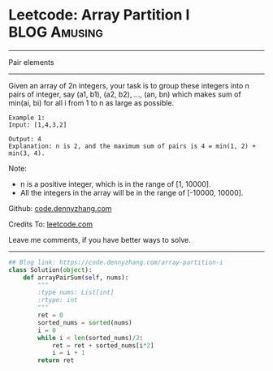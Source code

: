* Leetcode: Array Partition I                                     :BLOG:Amusing:
#+STARTUP: showeverything
#+OPTIONS: toc:nil \n:t ^:nil creator:nil d:nil
:PROPERTIES:
:type:     numbers
:END:
---------------------------------------------------------------------
Pair elements
---------------------------------------------------------------------
Given an array of 2n integers, your task is to group these integers into n pairs of integer, say (a1, b1), (a2, b2), ..., (an, bn) which makes sum of min(ai, bi) for all i from 1 to n as large as possible.
#+BEGIN_EXAMPLE
Example 1:
Input: [1,4,3,2]

Output: 4
Explanation: n is 2, and the maximum sum of pairs is 4 = min(1, 2) + min(3, 4).
#+END_EXAMPLE

Note:
- n is a positive integer, which is in the range of [1, 10000].
- All the integers in the array will be in the range of [-10000, 10000].

Github: [[https://github.com/dennyzhang/code.dennyzhang.com/tree/master/problems/array-partition-i][code.dennyzhang.com]]

Credits To: [[https://leetcode.com/problems/array-partition-i/description/][leetcode.com]]

Leave me comments, if you have better ways to solve.
---------------------------------------------------------------------

#+BEGIN_SRC python
## Blog link: https://code.dennyzhang.com/array-partition-i
class Solution(object):
    def arrayPairSum(self, nums):
        """
        :type nums: List[int]
        :rtype: int
        """
        ret = 0
        sorted_nums = sorted(nums)
        i = 0
        while i < len(sorted_nums)/2:
            ret = ret + sorted_nums[i*2]
            i = i + 1
        return ret
#+END_SRC

#+BEGIN_HTML
<div style="overflow: hidden;">
<div style="float: left; padding: 5px"> <a href="https://www.linkedin.com/in/dennyzhang001"><img src="https://www.dennyzhang.com/wp-content/uploads/sns/linkedin.png" alt="linkedin" /></a></div>
<div style="float: left; padding: 5px"><a href="https://github.com/dennyzhang"><img src="https://www.dennyzhang.com/wp-content/uploads/sns/github.png" alt="github" /></a></div>
<div style="float: left; padding: 5px"><a href="https://www.dennyzhang.com/slack" target="_blank" rel="nofollow"><img src="https://www.dennyzhang.com/wp-content/uploads/sns/slack.png" alt="slack"/></a></div>
</div>
#+END_HTML
